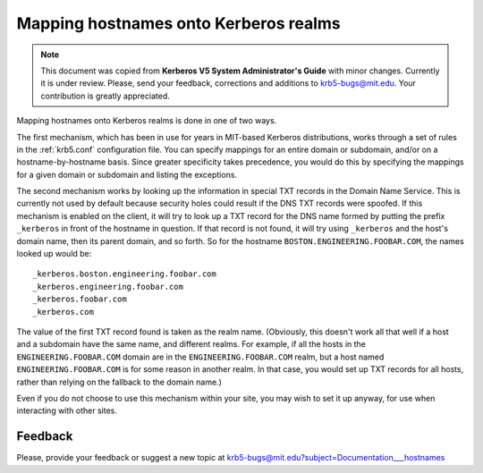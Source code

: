 .. _mapping_hn_label:


Mapping hostnames onto Kerberos realms
======================================

.. note:: This document was copied from **Kerberos V5 System
          Administrator's Guide** with minor changes.  Currently it is
          under review.  Please, send your feedback, corrections and
          additions to krb5-bugs@mit.edu.  Your contribution is
          greatly appreciated.

Mapping hostnames onto Kerberos realms is done in one of two ways.

The first mechanism, which has been in use for years in MIT-based
Kerberos distributions, works through a set of rules in the
:ref:`krb5.conf` configuration file.  You can specify mappings for an
entire domain or subdomain, and/or on a hostname-by-hostname basis.
Since greater specificity takes precedence, you would do this by
specifying the mappings for a given domain or subdomain and listing
the exceptions.

The second mechanism works by looking up the information in special
TXT records in the Domain Name Service.  This is currently not used by
default because security holes could result if the DNS TXT records
were spoofed.  If this mechanism is enabled on the client, it will try
to look up a TXT record for the DNS name formed by putting the prefix
``_kerberos`` in front of the hostname in question. If that record is
not found, it will try using ``_kerberos`` and the host's domain name,
then its parent domain, and so forth.  So for the hostname
``BOSTON.ENGINEERING.FOOBAR.COM``, the names looked up would be::

    _kerberos.boston.engineering.foobar.com
    _kerberos.engineering.foobar.com
    _kerberos.foobar.com
    _kerberos.com

The value of the first TXT record found is taken as the realm name.
(Obviously, this doesn't work all that well if a host and a subdomain
have the same name, and different realms.  For example, if all the
hosts in the ``ENGINEERING.FOOBAR.COM`` domain are in the
``ENGINEERING.FOOBAR.COM`` realm, but a host named
``ENGINEERING.FOOBAR.COM`` is for some reason in another realm.  In
that case, you would set up TXT records for all hosts, rather than
relying on the fallback to the domain name.)

Even if you do not choose to use this mechanism within your site, you
may wish to set it up anyway, for use when interacting with other
sites.

Feedback
--------

Please, provide your feedback or suggest a new topic at
krb5-bugs@mit.edu?subject=Documentation___hostnames
